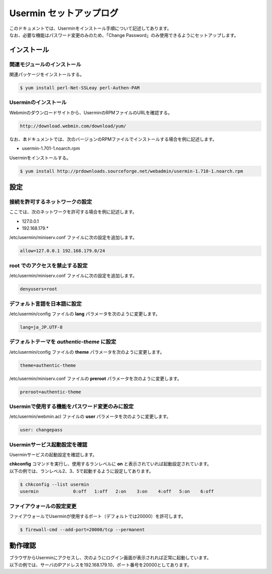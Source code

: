 ######################################################################
Usermin セットアップログ
######################################################################

| このドキュメントでは、Userminをインストール手順について記述してあります。
| なお、必要な機能はパスワード変更のみのため、「Change Password」のみ使用できるようにセットアップします。

======================================================================
インストール
======================================================================

----------------------------------------------------------------------
関連モジュールのインストール
----------------------------------------------------------------------

関連パッケージをインストールする。

.. code-block:: bash

    $ yum install perl-Net-SSLeay perl-Authen-PAM

----------------------------------------------------------------------
Userminのインストール
----------------------------------------------------------------------

Webminのダウンロードサイトから、UserminのRPMファイルのURLを確認する。

.. code-block:: text

    http://download.webmin.com/download/yum/

なお、本ドキュメントでは、次のバージョンのRPMファイルでインストールする場合を例に記述します。

* usermin-1.701-1.noarch.rpm

Userminをインストールする。

.. code-block:: bash

    $ yum install http://prdownloads.sourceforge.net/webadmin/usermin-1.710-1.noarch.rpm

======================================================================
設定
======================================================================

----------------------------------------------------------------------
接続を許可するネットワークの設定
----------------------------------------------------------------------

ここでは、次のネットワークを許可する場合を例に記述します。

* 127.0.0.1
* 192.168.179.*

/etc/usermin/miniserv.conf ファイルに次の設定を追加します。

.. code-block:: text

    allow=127.0.0.1 192.168.179.0/24

----------------------------------------------------------------------
root でのアクセスを禁止する設定
----------------------------------------------------------------------

/etc/usermin/miniserv.conf ファイルに次の設定を追加します。

.. code-block:: text

    denyusers=root

----------------------------------------------------------------------
デフォルト言語を日本語に設定
----------------------------------------------------------------------

/etc/usermin/config ファイルの **lang** パラメータを次のように変更します。

.. code-block:: text

    lang=ja_JP.UTF-8

----------------------------------------------------------------------
デフォルトテーマを *authentic-theme* に設定
----------------------------------------------------------------------

/etc/usermin/config ファイルの **theme** パラメータを次のように変更します。

.. code-block:: text

    theme=authentic-theme

/etc/usermin/miniserv.conf ファイルの **preroot** パラメータを次のように変更します。

.. code-block:: text

    preroot=authentic-theme

----------------------------------------------------------------------
Userminで使用する機能をパスワード変更のみに設定
----------------------------------------------------------------------

/etc/usermin/webmin.acl ファイルの **user** パラメータを次のように変更します。

.. code-block:: text

    user: changepass

----------------------------------------------------------------------
Userminサービス起動設定を確認
----------------------------------------------------------------------

Userminサービスの起動設定を確認します。

| **chkconfig** コマンドを実行し、使用するランレベルに **on** と表示されていれば起動設定されています。
| 以下の例では、ランレベル2、3、5で起動するように設定してあります。

.. code-block:: bash

    $ chkconfig --list usermin
    usermin        	0:off	1:off	2:on	3:on	4:off	5:on	6:off

----------------------------------------------------------------------
ファイアウォールの設定変更
----------------------------------------------------------------------

ファイアウォールでUserminが使用するポート（デフォルトでは20000）を許可します。

.. code-block:: bash

    $ firewall-cmd --add-port=20000/tcp --permanent


======================================================================
動作確認
======================================================================

| ブラウザからUserminにアクセスし、次のようにログイン画面が表示されれば正常に起動しています。
| 以下の例では、サーバのIPアドレスを192.168.179.10、ポート番号を20000としてあります。

.. image:: /images/usermin-1.png

